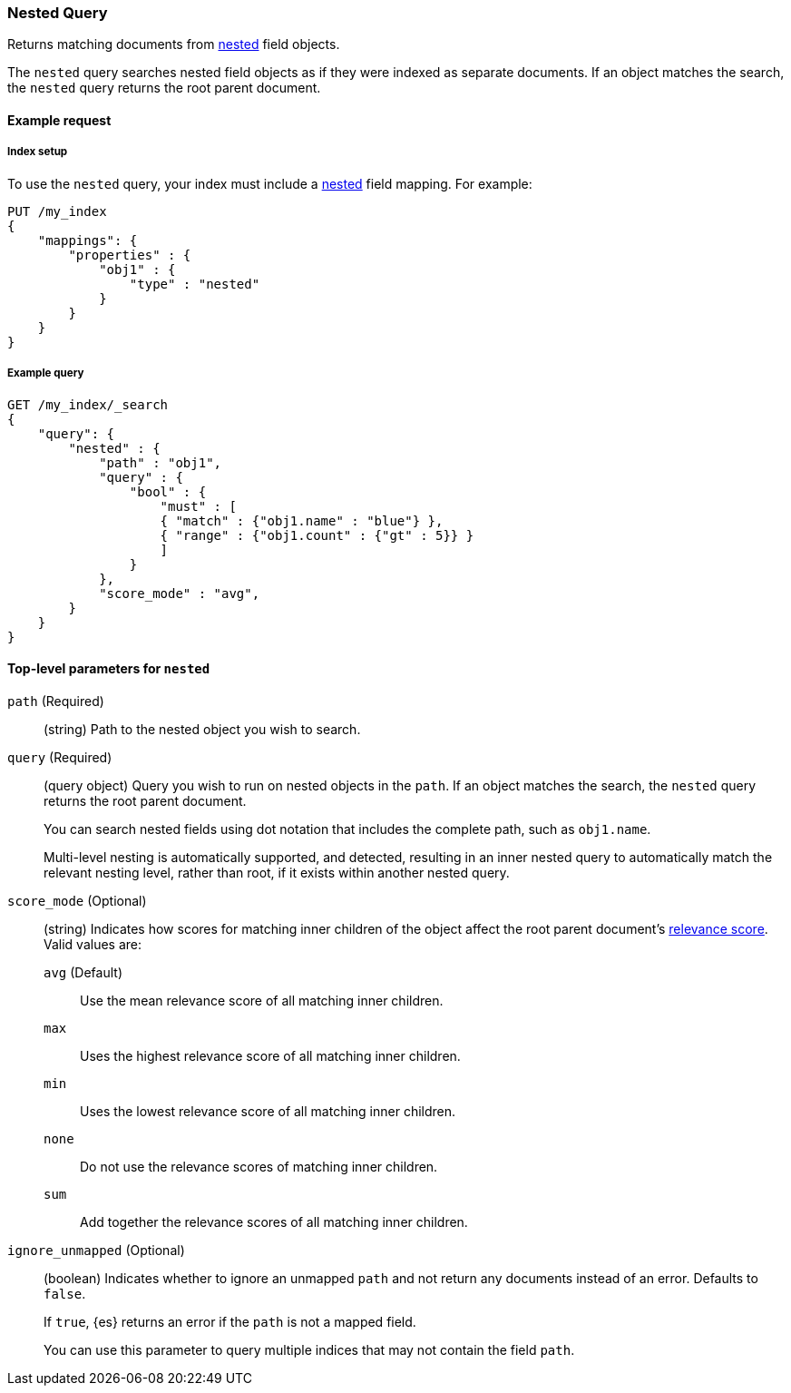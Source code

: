 [[query-dsl-nested-query]]
=== Nested Query

Returns matching documents from <<nested,nested>> field objects.

The `nested` query searches nested field objects as if they were indexed as
separate documents. If an object matches the search, the `nested` query returns
the root parent document.

[[nested-query-ex-request]]
==== Example request

[[nested-query-index-setup]]
===== Index setup

To use the `nested` query, your index must include a <<nested,nested>> field
mapping. For example:

[source,js]
----
PUT /my_index
{
    "mappings": {
        "properties" : {
            "obj1" : {
                "type" : "nested"
            }
        }
    }
}

----
// CONSOLE
// TESTSETUP

[[nested-query-ex-query]]
===== Example query

[source,js]
----
GET /my_index/_search
{
    "query": {
        "nested" : {
            "path" : "obj1",
            "query" : {
                "bool" : {
                    "must" : [
                    { "match" : {"obj1.name" : "blue"} },
                    { "range" : {"obj1.count" : {"gt" : 5}} }
                    ]
                }
            },
            "score_mode" : "avg",
        }
    }
}
----
// CONSOLE

[[nested-top-level-params]]
==== Top-level parameters for `nested`

`path` (Required)::
(string) Path to the nested object you wish to search.

`query` (Required)::
+
--
(query object) Query you wish to run on nested objects in the `path`. If an
object matches the search, the `nested` query returns the root parent document.

You can search nested fields using dot notation that includes the complete path,
such as `obj1.name`.

Multi-level nesting is automatically supported, and detected, resulting in an
inner nested query to automatically match the relevant nesting level, rather
than root, if it exists within another nested query.
--

`score_mode` (Optional)::
+
--
(string) Indicates how scores for matching inner children of the object affect
the root parent document's <<query-filter-context,relevance score>>. Valid values
are:

`avg` (Default)::
Use the mean relevance score of all matching inner children.

`max`::
Uses the highest relevance score of all matching inner children.

`min`::
Uses the lowest relevance score of all matching inner children.

`none`::
Do not use the relevance scores of matching inner children.

`sum`::
Add together the relevance scores of all matching inner children.
--

`ignore_unmapped` (Optional)::
+
--
(boolean) Indicates whether to ignore an unmapped `path` and not return any
documents instead of an error. Defaults to `false`.

If `true`, {es} returns an error if the `path` is not a mapped field.

You can use this parameter to query multiple indices that may not contain the
field `path`.
--